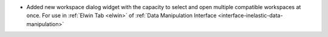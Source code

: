 - Added new workspace dialog widget with the capacity to select and open multiple compatible workspaces at once. For use in :ref:`Elwin Tab <elwin>` of  :ref:`Data Manipulation Interface <interface-inelastic-data-manipulation>`
